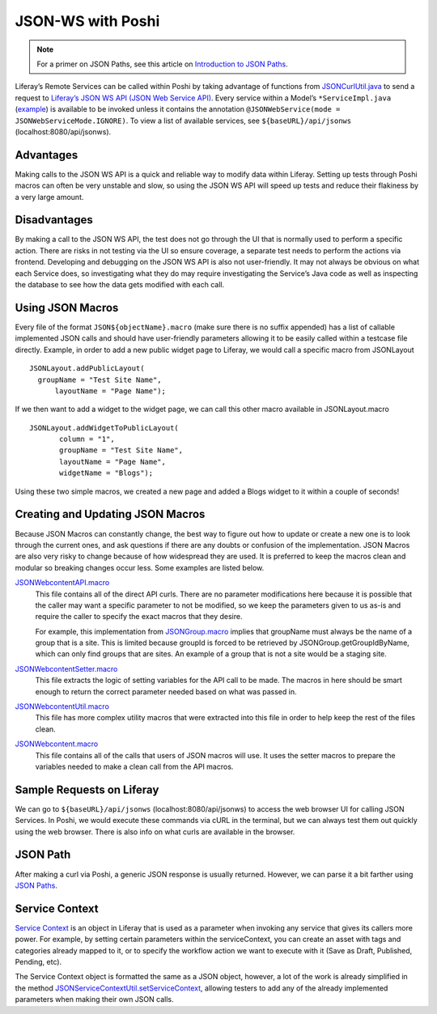 ===================
JSON-WS with Poshi
===================

.. note::
  For a primer on JSON Paths, see this article on `Introduction to JSON Paths <https://www.baeldung.com/guide-to-jayway-jsonpath>`_.

Liferay’s Remote Services can be called within Poshi by taking advantage of functions from `JSONCurlUtil.java`_ to send a request to `Liferay’s JSON WS API (JSON Web Service API)`_. Every service within a Model’s ``*ServiceImpl.java`` (`example`_) is available to be invoked unless it contains the annotation ``@JSONWebService(mode = JSONWebServiceMode.IGNORE)``. To view a list of available services, see ``${baseURL}/api/jsonws`` (localhost:8080/api/jsonws).

Advantages
-----------
Making calls to the JSON WS API is a quick and reliable way to modify data within Liferay. Setting up tests through Poshi macros can often be very unstable and slow, so using the JSON WS API will speed up tests and reduce their flakiness by a very large amount.

Disadvantages
--------------
By making a call to the JSON WS API, the test does not go through the UI that is normally used to perform a specific action. There are risks in not testing via the UI so ensure coverage,  a separate test needs to perform the actions via frontend. Developing and debugging on the JSON WS API is also not user-friendly. It may not always be obvious on what each Service does, so investigating what they do may require investigating the Service’s Java code as well as inspecting the database to see how the data gets modified with each call.

Using JSON Macros
------------------
Every file of the format ``JSON${objectName}.macro`` (make sure there is no suffix appended) has a list of callable implemented JSON calls and should have user-friendly parameters allowing it to be easily called within a testcase file directly. Example, in order to add a new public widget page to Liferay, we would call a specific macro from JSONLayout
::
  JSONLayout.addPublicLayout(
    groupName = "Test Site Name",
   	layoutName = "Page Name");

If we then want to add a widget to the widget page, we can call this other macro available in JSONLayout.macro
::
  JSONLayout.addWidgetToPublicLayout(
	 column = "1",
 	 groupName = "Test Site Name",
 	 layoutName = "Page Name",
 	 widgetName = "Blogs");

Using these two simple macros, we created a new page and added a Blogs widget to it within a couple of seconds!

Creating and Updating JSON Macros
----------------------------------

Because JSON Macros can constantly change, the best way to figure out how to update or create a new one is to look through the current ones, and ask questions if there are any doubts or confusion of the implementation. JSON Macros are also very risky to change because of how widespread they are used. It is preferred to keep the macros clean and modular so breaking changes occur less. Some examples are listed below.

`JSONWebcontentAPI.macro`_
  This file contains all of the direct API curls. There are no parameter modifications here because it is possible that the caller may want a specific parameter to not be modified, so we keep the parameters given to us as-is and require the caller to specify the exact macros that they desire.

  For example, this implementation from `JSONGroup.macro`_ implies that groupName must always be the name of a group that is a site. This is limited because groupId is forced to be retrieved by JSONGroup.getGroupIdByName, which can only find groups that are sites. An example of a group that is not a site would be a staging site.

`JSONWebcontentSetter.macro`_
  This file extracts the logic of setting variables for the API call to be made. The macros in here should be smart enough to return the correct parameter needed based on what was passed in.

`JSONWebcontentUtil.macro`_
  This file has more complex utility macros that were extracted into this file in order to help keep the rest of the files clean.

`JSONWebcontent.macro`_
  This file contains all of the calls that users of JSON macros will use. It uses the setter macros to prepare the variables needed to make a clean call from the API macros.

Sample Requests on Liferay
---------------------------
We can go to ``${baseURL}/api/jsonws`` (localhost:8080/api/jsonws) to access the web browser UI for calling JSON Services. In Poshi, we would execute these commands via cURL in the terminal, but we can always test them out quickly using the web browser. There is also info on what curls are available in the browser.

JSON Path
---------
After making a curl via Poshi, a generic JSON response is usually returned. However, we can parse it a bit farther using `JSON Paths`_.

Service Context
----------------
`Service Context`_ is an object in Liferay that is used as a parameter when invoking any service that gives its callers more power. For example, by setting certain parameters within the serviceContext, you can create an asset with tags and categories already mapped to it, or to specify the workflow action we want to execute with it (Save as Draft, Published, Pending, etc).

The Service Context object is formatted the same as a JSON object, however, a lot of the work is already simplified in the method `JSONServiceContextUtil.setServiceContext`_, allowing testers to add any of the already implemented parameters when making their own JSON calls.

.. _`JSONCurlUtil.java`: https://github.com/liferay/com-liferay-poshi-runner/blob/master/poshi-runner/src/main/java/com/liferay/poshi/runner/util/JSONCurlUtil.java
.. _`Liferay’s JSON WS API (JSON Web Service API)`: https://portal.liferay.dev/docs/6-2/tutorials/-/knowledge_base/t/invoking-json-web-services
.. _`example`: https://github.com/liferay/liferay-portal/blob/master/modules/apps/fragment/fragment-service/src/main/java/com/liferay/fragment/service/impl/FragmentEntryServiceImpl.java
.. _`JSONWebcontentAPI.macro`: https://github.com/liferay/liferay-portal/blob/master/portal-web/test/functional/com/liferay/portalweb/macros/json/journal/JSONWebcontentAPI.macro
.. _`JSONGroup.macro`: https://github.com/liferay/liferay-portal/blob/master/portal-web/test/functional/com/liferay/portalweb/macros/json/journal/JSONWebcontentAPI.macro
.. _`JSONWebcontentSetter.macro`: https://github.com/liferay/liferay-portal/blob/master/portal-web/test/functional/com/liferay/portalweb/macros/json/journal/JSONWebcontentSetter.macro
.. _`JSONWebcontentUtil.macro`: https://github.com/liferay/liferay-portal/blob/master/portal-web/test/functional/com/liferay/portalweb/macros/json/journal/JSONWebcontentUtil.macro
.. _`JSONWebcontent.macro`: https://github.com/liferay/liferay-portal/blob/master/portal-web/test/functional/com/liferay/portalweb/macros/json/journal/JSONWebcontent.macro
.. _`JSON Paths`: https://github.com/json-path/JsonPath
.. _`Service Context`: https://portal.liferay.dev/docs/7-1/tutorials/-/knowledge_base/t/understanding-servicecontext
.. _`JSONServiceContextUtil.setServiceContext`: https://github.com/liferay/liferay-portal/blob/master/portal-web/test/functional/com/liferay/portalweb/macros/json/util/JSONServiceContextUtil.macro#L70-L98
